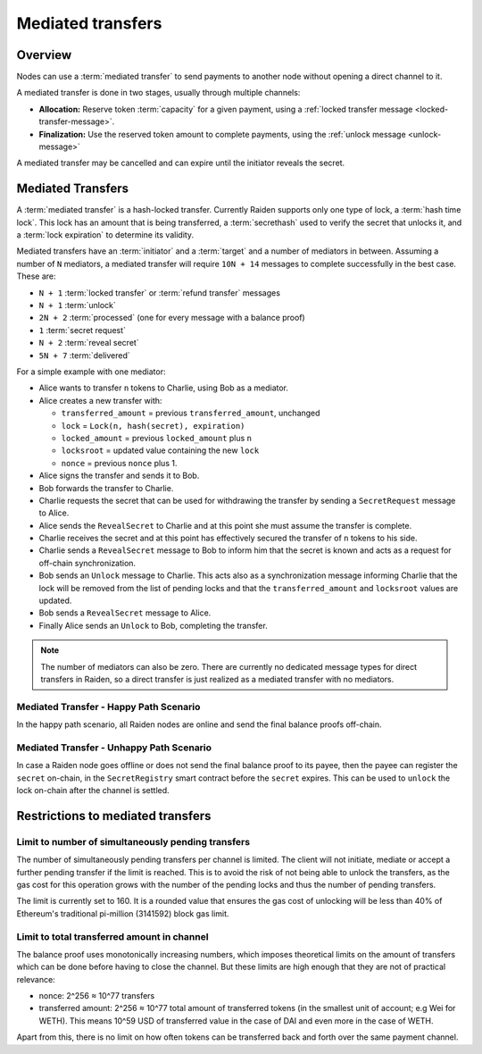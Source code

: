 Mediated transfers
##################

.. _mediated-transfers:

Overview
========

Nodes can use a :term:`mediated transfer` to send payments to another node without opening a
direct channel to it.

A mediated transfer is done in two stages, usually through multiple channels:

- **Allocation:** Reserve token :term:`capacity` for a given payment, using a
  :ref:`locked transfer message <locked-transfer-message>`.
- **Finalization:** Use the reserved token amount to complete payments, using the
  :ref:`unlock message <unlock-message>`

A mediated transfer may be cancelled and can expire until the initiator reveals the secret.

Mediated Transfers
==================

A :term:`mediated transfer` is a hash-locked transfer. Currently Raiden supports only one type of lock, a :term:`hash time lock`. This lock has an amount that is being transferred, a :term:`secrethash` used to verify the secret that unlocks it, and a :term:`lock expiration` to determine its validity.

Mediated transfers have an :term:`initiator` and a :term:`target` and a number of mediators in between. Assuming a number of ``N`` mediators, a mediated transfer will require ``10N + 14`` messages to complete successfully in the best case. These are:

- ``N + 1`` :term:`locked transfer` or :term:`refund transfer` messages
- ``N + 1`` :term:`unlock`
- ``2N + 2`` :term:`processed` (one for every message with a balance proof)
- ``1`` :term:`secret request`
- ``N + 2`` :term:`reveal secret`
- ``5N + 7`` :term:`delivered`

For a simple example with one mediator:

- Alice wants to transfer ``n`` tokens to Charlie, using Bob as a mediator.
- Alice creates a new transfer with:

  - ``transferred_amount`` = previous ``transferred_amount``, unchanged
  - ``lock`` = ``Lock(n, hash(secret), expiration)``
  - ``locked_amount`` = previous ``locked_amount`` plus ``n``
  - ``locksroot`` = updated value containing the new ``lock``
  - ``nonce`` = previous ``nonce`` plus 1.

- Alice signs the transfer and sends it to Bob.
- Bob forwards the transfer to Charlie.
- Charlie requests the secret that can be used for withdrawing the transfer by sending a ``SecretRequest`` message to Alice.
- Alice sends the ``RevealSecret`` to Charlie and at this point she must assume the transfer is complete.
- Charlie receives the secret and at this point has effectively secured the transfer of ``n`` tokens to his side.
- Charlie sends a ``RevealSecret`` message to Bob to inform him that the secret is known and acts as a request for off-chain synchronization.
- Bob sends an ``Unlock`` message to Charlie. This acts also as a synchronization message informing Charlie that the lock will be removed from the list of pending locks and that the ``transferred_amount`` and ``locksroot`` values are updated.
- Bob sends a ``RevealSecret`` message to Alice.
- Finally Alice sends an ``Unlock`` to Bob, completing the transfer.

.. note::

  The number of mediators can also be zero. There are currently no dedicated message types for
  direct transfers in Raiden, so a direct transfer is just realized as a mediated transfer with
  no mediators.

Mediated Transfer - Happy Path Scenario
---------------------------------------

In the happy path scenario, all Raiden nodes are online and send the final balance proofs off-chain.

.. image:: diagrams/RaidenClient_mediated_transfer_good.svg
    :alt: Mediated Transfer Good Behaviour
    :width: 900px

Mediated Transfer - Unhappy Path Scenario
-----------------------------------------

In case a Raiden node goes offline or does not send the final balance proof to its payee, then the payee can register the ``secret`` on-chain, in the ``SecretRegistry`` smart contract before the ``secret`` expires. This can be used to ``unlock`` the lock on-chain after the channel is settled.

.. image:: diagrams/RaidenClient_mediated_transfer_secret_reveal.svg
    :alt: Mediated Transfer Bad Behaviour
    :width: 900px

Restrictions to mediated transfers
==================================

Limit to number of simultaneously pending transfers
---------------------------------------------------

The number of simultaneously pending transfers per channel is limited. The client will not initiate, mediate or accept a further pending transfer if the limit is reached. This is to avoid the risk of not being able to unlock the transfers, as the gas cost for this operation grows with the number of the pending locks and thus the number of pending transfers.

The limit is currently set to 160. It is a rounded value that ensures the gas cost of unlocking will be less than 40% of Ethereum's traditional pi-million (3141592) block gas limit.

Limit to total transferred amount in channel
--------------------------------------------

The balance proof uses monotonically increasing numbers, which imposes theoretical limits on the amount of transfers which can be done before having to close the channel. But these limits are high enough that they are not of practical relevance:

* nonce: 2^256 ≈ 10^77 transfers
* transferred amount: 2^256 ≈ 10^77 total amount of transferred tokens (in the smallest unit of account; e.g Wei for WETH). This means 10^59 USD of transferred value in the case of DAI and even more in the case of WETH.

Apart from this, there is no limit on how often tokens can be transferred back and forth over the same payment channel.
